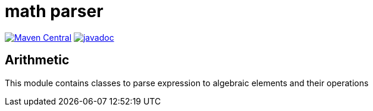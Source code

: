 // DO NOT EDIT THIS FILE IT IS GENERATED!!
= math parser

image:https://img.shields.io/maven-central/v/org.meeuw.math/mihxil-math-parser.svg[Maven Central,link=https://search.maven.org/artifact/org.meeuw.math/mihxil-math-parser]
image:https://www.javadoc.io/badge/org.meeuw.math/mihxil-math-parser.svg?color=blue[javadoc,link=https://www.javadoc.io/doc/org.meeuw.math/mihxil-math-parser]


== Arithmetic

This module contains classes to parse expression to algebraic elements and their operations
